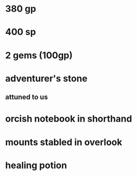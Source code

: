 
* 380 gp
* 400 sp
* 2 gems (100gp)
* adventurer's stone
** attuned to us
* orcish notebook in shorthand
* mounts stabled in overlook
* healing potion

